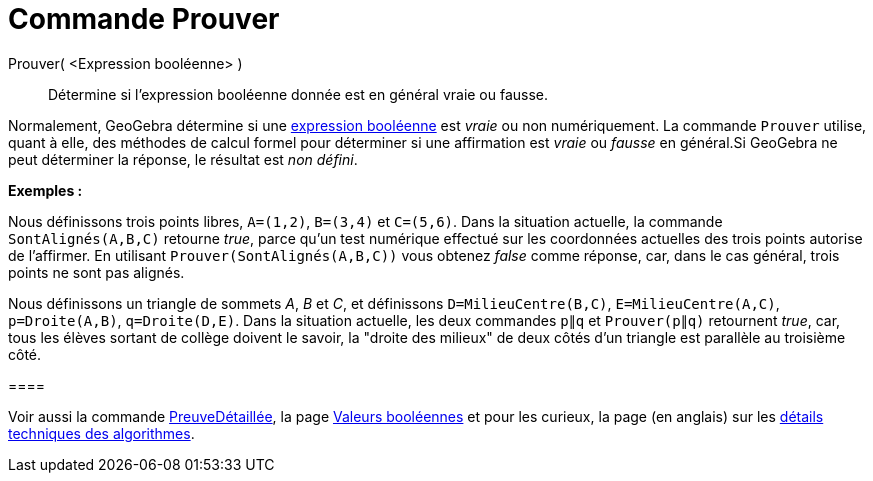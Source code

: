 = Commande Prouver
:page-en: commands/Prove
ifdef::env-github[:imagesdir: /fr/modules/ROOT/assets/images]

Prouver( <Expression booléenne> )::
  Détermine si l'expression booléenne donnée est en général vraie ou fausse.

Normalement, GeoGebra détermine si une xref:/Valeurs_booléennes.adoc[expression booléenne] est _vraie_ ou non
numériquement. La commande `++Prouver++` utilise, quant à elle, des méthodes de calcul formel pour déterminer si une
affirmation est _vraie_ ou _fausse_ en général.Si GeoGebra ne peut déterminer la réponse, le résultat est _non défini_.

[EXAMPLE]
====

*Exemples :*

Nous définissons trois points libres, `++A=(1,2)++`, `++B=(3,4)++` et `++C=(5,6)++`. Dans la situation actuelle, la
commande `++SontAlignés(A,B,C)++` retourne _true_, parce qu'un test numérique effectué sur les coordonnées actuelles des
trois points autorise de l'affirmer. En utilisant `++Prouver(SontAlignés(A,B,C))++` vous obtenez _false_ comme réponse,
car, dans le cas général, trois points ne sont pas alignés.

Nous définissons un triangle de sommets _A_, _B_ et _C_, et définissons `++D=MilieuCentre(B,C)++`,
`++E=MilieuCentre(A,C)++`, `++p=Droite(A,B)++`, `++q=Droite(D,E)++`. Dans la situation actuelle, les deux commandes
`++p∥q++` et `++Prouver(p∥q)++` retournent _true_, car, tous les élèves sortant de collège doivent le savoir, la "droite
des milieux" de deux côtés d'un triangle est parallèle au troisième côté.

[[ggbContainer58263a36258f491eed2f173e9e15d4fc]]====

[NOTE]
====

Voir aussi la commande xref:/commands/PreuveDétaillée.adoc[PreuveDétaillée], la page
xref:/Valeurs_booléennes.adoc[Valeurs booléennes] et pour les curieux, la page (en anglais) sur les
http://dev.geogebra.org/trac/wiki/TheoremProving[détails techniques des algorithmes].

====
